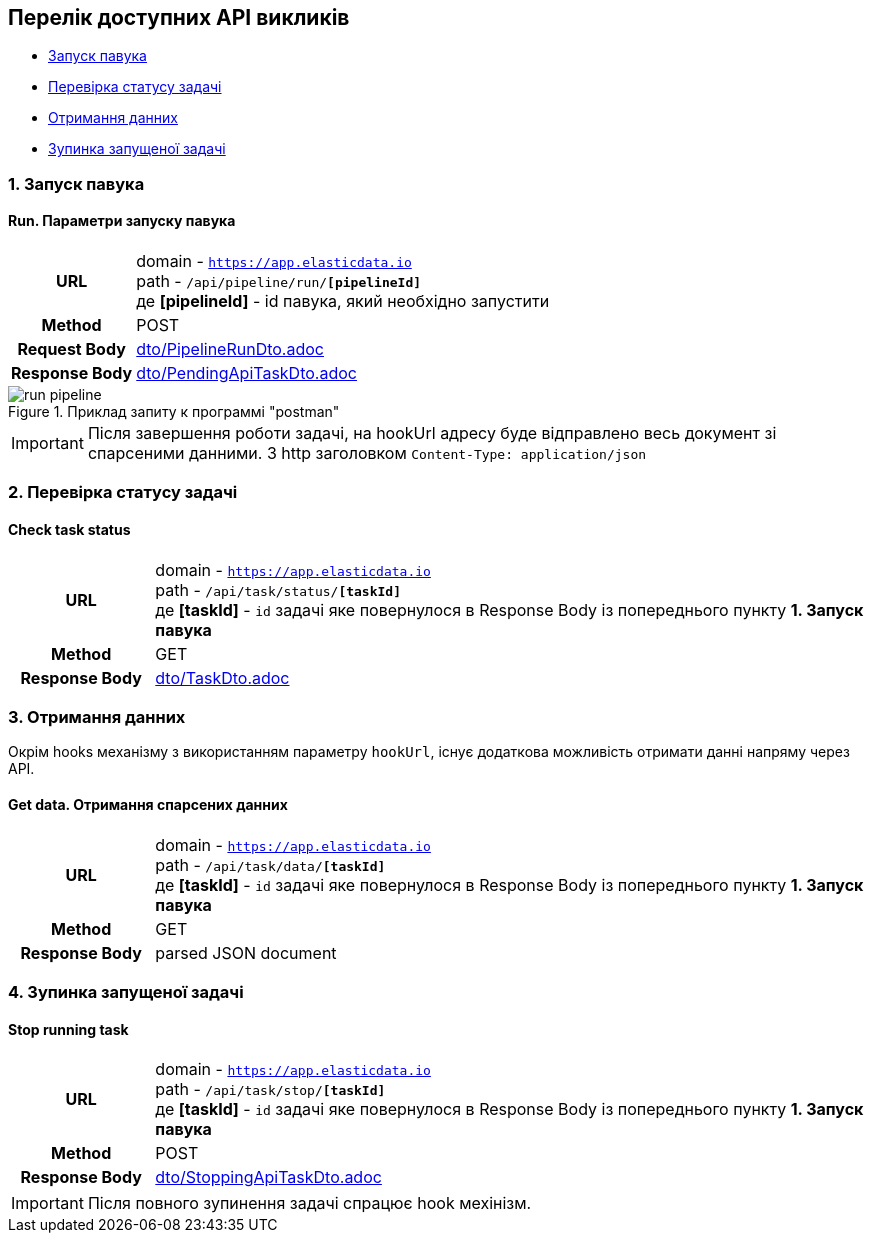 [#api]
== Перелік доступних API викликів

* link:++#run-pipeline++[Запуск павука]
* link:++#task-check++[Перевірка статусу задачі]
* link:++#pipeline-data++[Отримання данних]
* link:++#task-stop++[Зупинка запущеної задачі]

[#run-pipeline]
=== 1. Запуск павука

==== Run. Параметри запуску павука

[cols="h,5a"]
|===
| URL
| domain - `https://app.elasticdata.io` +
path - `/api/pipeline/run/*[pipelineId]*` +
де *[pipelineId]* - id павука, який необхідно запустити

| Method
| POST

| Request Body
| include::dto/PipelineRunDto.adoc[]

| Response Body
| include::dto/PendingApiTaskDto.adoc[]
|===

.Приклад запиту к программі "postman"
image::images/run-pipeline.png[]

IMPORTANT: Після завершення роботи задачі, на hookUrl адресу буде відправлено весь документ зі спарсеними данними.
З http заголовком `Content-Type: application/json`

[#task-check]
=== 2. Перевірка статусу задачі

==== Check task status

[cols="h,5a"]
|===
| URL
| domain - `https://app.elasticdata.io` +
path - `/api/task/status/*[taskId]*` +
де *[taskId]* - `id` задачі яке повернулося в Response Body із попереднього пункту *1. Запуск павука*

| Method
| GET

| Response Body
| include::dto/TaskDto.adoc[]
|===


[#pipeline-data]
=== 3. Отримання данних

Окрім hooks механізму з використанням параметру `hookUrl`, існує додаткова можливість отримати данні напряму через API.

==== Get data. Отримання спарсених данних

[cols="h,5a"]
|===
| URL
| domain - `https://app.elasticdata.io` +
path - `/api/task/data/*[taskId]*` +
де *[taskId]* - `id` задачі яке повернулося в Response Body із попереднього пункту *1. Запуск павука*

| Method
| GET

| Response Body
| parsed JSON document
|===


[#task-stop]
=== 4. Зупинка запущеної задачі

==== Stop running task

[cols="h,5a"]
|===
| URL
| domain - `https://app.elasticdata.io` +
path - `/api/task/stop/*[taskId]*` +
де *[taskId]* - `id` задачі яке повернулося в Response Body із попереднього пункту *1. Запуск павука*

| Method
| POST

| Response Body
| include::dto/StoppingApiTaskDto.adoc[]
|===

IMPORTANT: Після повного зупинення задачі спрацює hook мехінізм.
